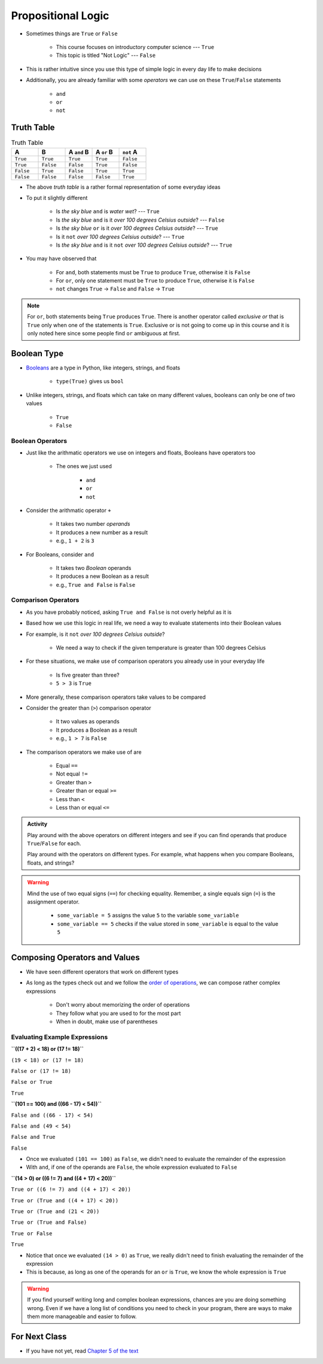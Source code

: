 *******************
Propositional Logic
*******************

* Sometimes things are ``True`` or ``False``

    * This course focuses on introductory computer science --- ``True``
    * This topic is titled "Not Logic" --- ``False``

* This is rather intuitive since you use this type of simple logic in every day life to make decisions
* Additionally, you are already familiar with some *operators* we can use on these ``True``/``False`` statements

    * ``and``
    * ``or``
    * ``not``


Truth Table
===========

.. list-table:: Truth Table
    :widths: 50 50 50 50 50
    :header-rows: 1

    * - A
      - B
      - A ``and`` B
      - A ``or`` B
      - ``not`` A
    * - ``True``
      - ``True``
      - ``True``
      - ``True``
      - ``False``
    * - ``True``
      - ``False``
      - ``False``
      - ``True``
      - ``False``
    * - ``False``
      - ``True``
      - ``False``
      - ``True``
      - ``True``
    * - ``False``
      - ``False``
      - ``False``
      - ``False``
      - ``True``


* The above *truth table* is a rather formal representation of some everyday ideas
* To put it slightly different

    * Is *the sky blue* ``and`` is *water wet*? --- ``True``
    * Is *the sky blue* ``and`` is it *over 100 degrees Celsius outside*? --- ``False``
    * Is *the sky blue* ``or`` is it *over 100 degrees Celsius outside*? --- ``True``
    * Is it ``not`` *over 100 degrees Celsius outside*? --- ``True``
    * Is *the sky blue* ``and`` is it ``not`` *over 100 degrees Celsius outside*? --- ``True``


* You may have observed that

    * For ``and``, both statements must be ``True`` to produce ``True``, otherwise it is ``False``
    * For ``or``, only one statement must be ``True`` to produce ``True``, otherwise it is ``False``
    * ``not`` changes ``True`` -> ``False`` and ``False`` -> ``True``

.. note::

    For ``or``, both statements being ``True`` produces ``True``. There is another operator called *exclusive or* that
    is ``True`` only when one of the statements is ``True``. Exclusive or is not going to come up in this course and it
    is only noted here since some people find ``or`` ambiguous at first.


.. raw:: html

    <iframe width="560" height="315" src="https://www.youtube.com/embed/NmeQHw0rOaY" frameborder="0" allowfullscreen></iframe>


Boolean Type
============

* `Booleans <http://en.wikipedia.org/wiki/George_Boole>`_ are a type in Python, like integers, strings, and floats

    * ``type(True)`` gives us ``bool``

* Unlike integers, strings, and floats which can take on many different values, booleans can only be one of two values

    * ``True``
    * ``False``


Boolean Operators
-----------------

* Just like the arithmatic operators we use on integers and floats, Booleans have operators too

    * The ones we just used

        * ``and``
        * ``or``
        * ``not``

* Consider the arithmatic operator ``+``

    * It takes two number *operands*
    * It produces a new number as a result
    * e.g., ``1 + 2`` is ``3``

* For Booleans, consider ``and``

    * It takes two *Boolean* operands
    * It produces a new Boolean as a result
    * e.g., ``True and False`` is ``False``


Comparison Operators
--------------------

* As you have probably noticed, asking ``True and False`` is not overly helpful as it is
* Based how we use this logic in real life, we need a way to evaluate statements into their Boolean values
* For example, is it ``not`` *over 100 degrees Celsius outside*?

    * We need a way to check if the given temperature is greater than 100 degrees Celsius

* For these situations, we make use of comparison operators you already use in your everyday life

    * Is five greater than three?
    * ``5 > 3`` is ``True``

* More generally, these comparison operators take values to be compared
* Consider the greater than (``>``) comparison operator

    * It two values as operands
    * It produces a Boolean as a result
    * e.g., ``1 > 7`` is ``False``

* The comparison operators we make use of are

    * Equal ``==``
    * Not equal ``!=``
    * Greater than ``>``
    * Greater than or equal ``>=``
    * Less than ``<``
    * Less than or equal ``<=``

.. admonition:: Activity
    :class: activity

    Play around with the above operators on different integers and see if you can find operands that produce
    ``True``/``False`` for each.

    Play around with the operators on different types. For example, what happens when you compare Booleans, floats, and
    strings?


.. warning::

    Mind the use of two equal signs (``==``) for checking equality. Remember, a single equals sign (``=``) is the
    assignment operator.

        * ``some_variable = 5`` assigns the value ``5`` to the variable ``some_variable``
        * ``some_variable == 5`` checks if the value stored in ``some_variable`` is equal to the value ``5``


Composing Operators and Values
==============================

* We have seen different operators that work on different types
* As long as the types check out and we follow the `order of operations <https://docs.python.org/3/reference/expressions.html#operator-precedence>`_, we can compose rather complex expressions

    * Don't worry about memorizing the order of operations
    * They follow what you are used to for the most part
    * When in doubt, make use of parentheses


Evaluating Example Expressions
------------------------------

**``((17 + 2) < 18) or (17 != 18)``**

``(19 < 18) or (17 != 18)``

``False or (17 != 18)``

``False or True``

``True``


**``(101 == 100) and  ((66 - 17) < 54))``**

``False and ((66 - 17) < 54)``

``False and (49 < 54)``

``False and True``

``False``

* Once we evaluated ``(101 == 100)`` as ``False``, we didn't need to evaluate the remainder of the expression
* With ``and``, if one of the operands are ``False``, the whole expression evaluated to ``False``


**``(14 > 0) or ((6 != 7) and ((4 + 17) < 20))``**

``True or ((6 != 7) and ((4 + 17) < 20))``

``True or (True and ((4 + 17) < 20))``

``True or (True and (21 < 20))``

``True or (True and False)``

``True or False``

``True``

* Notice that once we evaluated ``(14 > 0)`` as ``True``, we really didn't need to finish evaluating the remainder of the expression
* This is because, as long as one of the operands for an ``or`` is ``True``, we know the whole expression is ``True``

.. warning::

    If you find yourself writing long and complex boolean expressions, chances are you are doing something wrong. Even
    if we have a long list of conditions you need to check in your program, there are ways to make them more manageable
    and easier to follow.


For Next Class
==============

* If you have not yet, read `Chapter 5 of the text <http://openbookproject.net/thinkcs/python/english3e/conditionals.html>`_